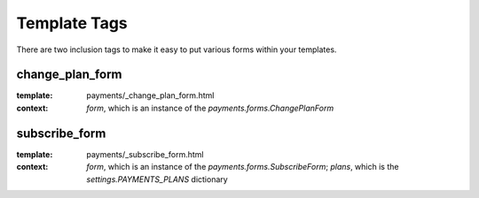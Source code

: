 .. _templatetags:


Template Tags
=============

There are two inclusion tags to make it easy to put various forms
within your templates.

change_plan_form
----------------

:template: payments/_change_plan_form.html
:context: `form`, which is an instance of the `payments.forms.ChangePlanForm`


subscribe_form
--------------

:template: payments/_subscribe_form.html
:context: `form`, which is an instance of the `payments.forms.SubscribeForm`; `plans`, which is the `settings.PAYMENTS_PLANS` dictionary

